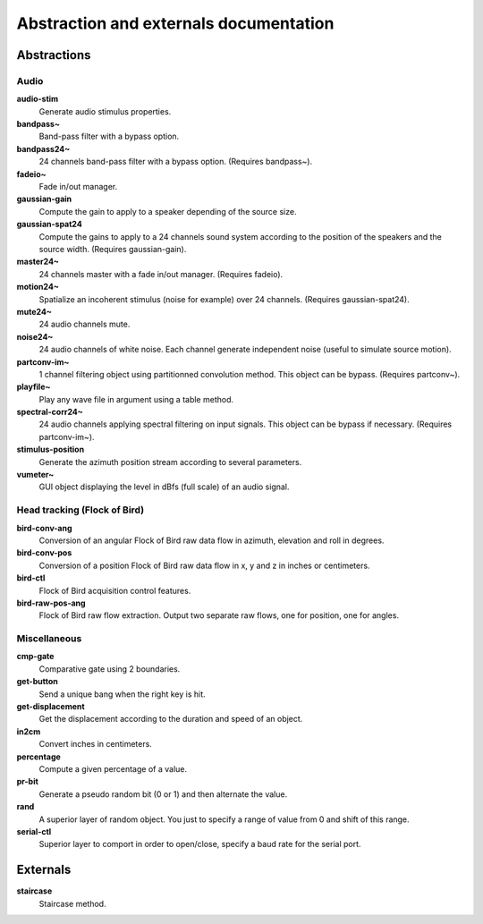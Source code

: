 Abstraction and externals documentation
=======================================

Abstractions
------------

Audio
^^^^^

**audio-stim**
  Generate audio stimulus properties.

**bandpass~**
  Band-pass filter with a bypass option.

**bandpass24~**
  24 channels band-pass filter with a bypass option. (Requires bandpass~).

**fadeio~**
  Fade in/out manager.

**gaussian-gain**
  Compute the gain to apply to a speaker depending of the source size.

**gaussian-spat24**
  Compute the gains to apply to a 24 channels sound system according to the 
  position of the speakers and the source width. (Requires gaussian-gain).

**master24~**
  24 channels master with a fade in/out manager. (Requires fadeio).

**motion24~**
  Spatialize an incoherent stimulus (noise for example) over 24 channels.
  (Requires gaussian-spat24).

**mute24~**
  24 audio channels mute.

**noise24~**
  24 audio channels of white noise. Each channel generate independent noise (useful
  to simulate source motion).

**partconv-im~**
  1 channel filtering object using partitionned convolution method. This object
  can be bypass. (Requires partconv~).

**playfile~**
  Play any wave file in argument using a table method.

**spectral-corr24~**
  24 audio channels applying spectral filtering on input signals. This object 
  can be bypass if necessary. (Requires partconv-im~).

**stimulus-position**
  Generate the azimuth position stream according to several parameters.

**vumeter~**
  GUI object displaying the level in dBfs (full scale) of an audio signal.

Head tracking (Flock of Bird)
^^^^^^^^^^^^^^^^^^^^^^^^^^^^^

**bird-conv-ang**
  Conversion of an angular Flock of Bird raw data flow in azimuth, elevation and
  roll in degrees.

**bird-conv-pos**
  Conversion of a position Flock of Bird raw data flow in x, y and z in inches
  or centimeters.

**bird-ctl**
  Flock of Bird acquisition control features.

**bird-raw-pos-ang**
  Flock of Bird raw flow extraction. Output two separate raw flows, one for
  position, one for angles.

Miscellaneous
^^^^^^^^^^^^^

**cmp-gate**
  Comparative gate using 2 boundaries.

**get-button**
  Send a unique bang when the right key is hit.

**get-displacement**
  Get the displacement according to the duration and speed of an object.

**in2cm**
  Convert inches in centimeters.

**percentage**
  Compute a given percentage of a value.

**pr-bit**
  Generate a pseudo random bit (0 or 1) and then alternate the value.

**rand**
  A superior layer of random object. You just to specify a range of value from
  0 and shift of this range.

**serial-ctl**
  Superior layer to comport in order to open/close, specify a baud rate for the
  serial port.

Externals
---------

**staircase**
  Staircase method.
